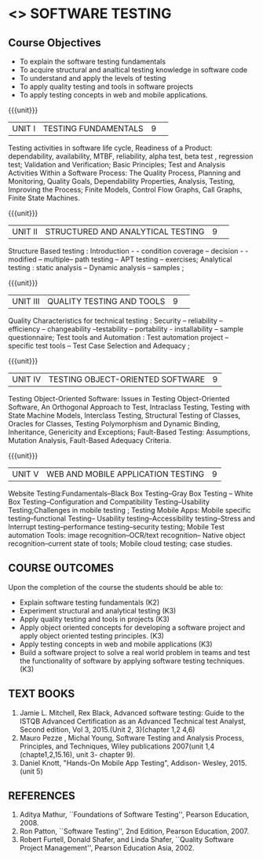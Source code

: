 ﻿* <<<PE102>>> SOFTWARE TESTING
:properties:
:author: Dr. K. Madheswari and Dr. A. Chamundeswari
:date:16.03.2021
:end:

#+startup: showall
** CO PO MAPPING :noexport:
#+NAME: co-po-mapping
|                |    | PO1 | PO2 | PO3 | PO4 | PO5 | PO6 | PO7 | PO8 | PO9 | PO10 | PO11 | PO12 | PSO1 | PSO2 | PSO3 |
|                |    |  K3 |  K4 |  K5 |  K5 |  K6 |   - |   - |   - |   - |    - |    - |    - |   K5 |   K3 |   K6 |
| CO1            | K2 |   0 |   2 |   0 |   0 |   0 |   0 |   0 |   0 |   0 |    0 |    0 |    0 |    2 |    0 |    0 |
| CO2            | K3 |   2 |   3 |   1 |   3 |   1 |   0 |   0 |   0 |   0 |    0 |    0 |    0 |    2 |    1 |    0 |
| CO3            | K3 |   2 |   3 |   1 |   3 |   1 |   0 |   0 |   1 |   3 |    0 |    1 |    1 |    3 |    2 |    0 |
| CO4            | K3 |   2 |   3 |   1 |   3 |   1 |   0 |   0 |   1 |   3 |    2 |    1 |    1 |    3 |    3 |    0 |
| CO5            | K3 |   2 |   3 |   1 |   3 |   1 |   0 |   0 |   1 |   3 |    2 |    1 |    1 |    3 |    3 |    0 |
| CO6            | K3 |   2 |   3 |   3 |   3 |   1 |   2 |   2 |   2 |   3 |    3 |    1 |    3 |    3 |    2 |    1 |	
| Score          |    |   10|  17 |   7 |  15 |   5 |   2 |   2 |   5 |  12 |    7 |    4 |    6 |   16 |   11 |    1 |
| Course Mapping |    |   2 |   3 |   2 |   3 |   1 |   1 |   1 |   1 |   3 |    2 |    1 |    1 |    5 |    2 |    1 |


{{{credits}}}
| L | T | P | C |
| 3 | 0 | 0 | 3 |
#+begin_comment

1.Anna University Regulation 2017 has this course. 
2.The syllabus content across units were modified in Autonomous syllabus as adviced by the domain expert committee.Unit V(SOFTWARE QUALITY ASSURANCE) has been newly introduced.
3.Not Applicable
4. Five Course outcomes specified and aligned with units
5.Not Applicable
#+end_comment

** Course Objectives
- To explain the software testing fundamentals 
- To acquire structural and analtical testing knowledge in  software code
- To understand and apply the levels of testing 
- To apply quality testing and tools in software projects 
- To apply testing concepts in web and mobile applications.

{{{unit}}}
|UNIT I| TESTING FUNDAMENTALS |9| 
Testing activities in software life cycle, Readiness of a Product: dependability, availability, MTBF, reliability, alpha test, beta test ,
regression test; Validation and Verification; Basic Principles; Test and Analysis Activities Within a Software Process: The Quality
Process, Planning and Monitoring, Quality Goals, Dependability Properties, Analysis, Testing, Improving the Process; Finite Models, Control Flow Graphs, Call
Graphs, Finite State Machines.

#+begin_comment
 Text Book 2 Chapter 1, 2 
#+end_comment

{{{unit}}}
|UNIT II| STRUCTURED AND ANALYTICAL TESTING  |9| 
Structure Based testing : Introduction - - condition coverage -- decision - - modified --  multiple-- path testing -- APT testing -- exercises;  Analytical testing :  static analysis --  Dynamic analysis -- samples ;

#+begin_comment
Text Book 1, chapter 2,3
#+end_comment
{{{unit}}}

|UNIT III| QUALITY TESTING AND TOOLS |9| 
Quality Characteristics for technical testing :  Security -- reliability -- efficiency -- changeability --testability -- portability - installability -- sample questionnaire; Test tools and Automation : Test automation project -- specific test tools -- Test Case Selection and Adequacy ;

#+begin_comment
Text Book 1, chapter 4,6
text book 2, chapter 9
#+end_comment
{{{unit}}}

|UNIT IV| TESTING OBJECT-ORIENTED SOFTWARE |9|
Testing Object-Oriented Software: Issues in Testing Object-Oriented Software, An Orthogonal Approach to Test, Intraclass Testing, Testing with State Machine Models, Interclass Testing, Structural Testing of Classes, Oracles for Classes, Testing Polymorphism and Dynamic Binding, Inheritance, Genericity and Exceptions; Fault-Based Testing: Assumptions, Mutation Analysis, Fault-Based Adequacy Criteria. 

#+begin_comment
 Text Book 2, chapter 15, 16  
#+end_comment 

{{{unit}}}

|UNIT V|WEB AND MOBILE APPLICATION TESTING   |9|
Website Testing:Fundamentals--Black Box Testing--Gray Box Testing -- White Box Testing--Configuration and Compatibility Testing--Usability Testing;Challenges in mobile testing ; Testing Mobile Apps: Mobile specific testing--functional Testing-- Usability testing--Accessibility testing--Stress and Interrupt testing--performance testing--security testing; Mobile Test automation Tools: image recognition--OCR/text recognition-- Native object recognition--current state of tools; Mobile cloud testing; case studies.

#+begin_comment
Text Book 3, chapter 3,4,5,6,14
\hfill *Total: 45*
#+end_comment 
** COURSE OUTCOMES
Upon the completion of the course the students should be able to: 
- Explain software testing fundamentals (K2)
- Experiment  structural and analytical testing (K3)
- Apply quality testing and tools in projects  (K3)
- Apply object oriented concepts for developing a software project and apply object oriented testing principles. (K3)
- Apply testing concepts in web and mobile applications   (K3)
- Build a software project to solve a real world problem in teams and test the functionality of software by applying software testing techniques. (K3)

** TEXT BOOKS
1. Jamie L. Mitchell, Rex Black, Advanced software testing: Guide to the ISTQB Advanced Certification as an Advanced Technical test Analyst, Second  edition, Vol 3, 2015.(Unit 2, 3)(chapter 1,2 4,6)
2. Mauro Pezze , Michal Young, Software Testing and Analysis Process, Principles, and Techniques, Wiley publications 2007(unit 1,4 (chapte1,2,15.16), unit 3- chapter 9).
3. Daniel Knott, "Hands-On Mobile App Testing", Addison- Wesley, 2015.(unit 5)

** REFERENCES
1. Aditya Mathur, ``Foundations of Software Testing'', Pearson
   Education, 2008.
2. Ron Patton, ``Software Testing'', 2nd Edition, Pearson    Education, 2007.
3. Robert Furtell, Donald Shafer, and Linda Shafer, ``Quality Software    Project Management'', Pearson Education Asia, 2002.


